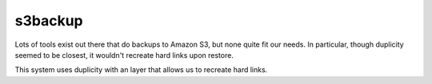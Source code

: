 s3backup
========

Lots of tools exist out there that do backups to Amazon S3, but none
quite fit our needs.  In particular, though duplicity seemed to be
closest, it wouldn't recreate hard links upon restore.  

This system uses duplicity with an layer that allows us to recreate
hard links.
